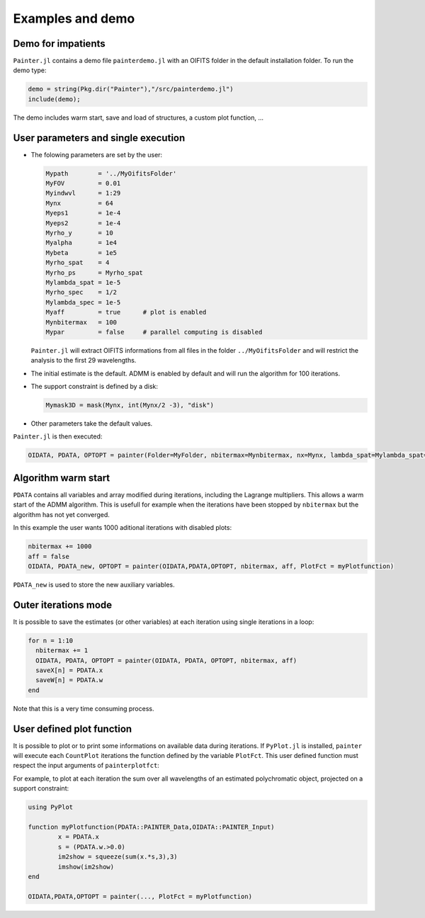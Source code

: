 .. _examples-label:

Examples and demo
=================

Demo for impatients
-------------------

``Painter.jl`` contains a demo file ``painterdemo.jl``
with an OIFITS folder in the default installation folder.
To run the demo type:

.. code:: julia

  demo = string(Pkg.dir("Painter"),"/src/painterdemo.jl")
  include(demo);

The demo includes warm start, save and load of structures, a custom plot function, ...

User parameters and single execution
------------------------------------

* The folowing parameters are set by the user:

  .. code:: julia

    Mypath        = '../MyOifitsFolder'
    MyFOV         = 0.01
    Myindwvl      = 1:29
    Mynx          = 64
    Myeps1        = 1e-4
    Myeps2        = 1e-4
    Myrho_y       = 10
    Myalpha       = 1e4
    Mybeta        = 1e5
    Myrho_spat    = 4
    Myrho_ps      = Myrho_spat
    Mylambda_spat = 1e-5
    Myrho_spec    = 1/2
    Mylambda_spec = 1e-5
    Myaff         = true      # plot is enabled
    Mynbitermax   = 100
    Mypar         = false     # parallel computing is disabled

  ``Painter.jl`` will extract OIFITS informations from all files in the folder ``../MyOifitsFolder`` and will restrict the analysis to the first 29 wavelengths.

* The initial estimate is the default.  ADMM is enabled by default and will run the algorithm for 100 iterations.
* The support constraint is defined by a disk:

  .. code:: julia

    Mymask3D = mask(Mynx, int(Mynx/2 -3), "disk")

* Other parameters take the default values.

``Painter.jl`` is then executed:

.. code:: julia

  OIDATA, PDATA, OPTOPT = painter(Folder=MyFolder, nbitermax=Mynbitermax, nx=Mynx, lambda_spat=Mylambda_spat=Mylambda_spat, lambda_spec=Mylambda_spec, rho_y= Myrho_y, rho_spat= Myrho_spat, rho_spec= Myrho_spec, rho_ps= Myrho_ps, alpha= Myalpha, beta=Mybeta, eps1=Myeps1, eps2=Myeps2, FOV= MyFOV, indwvl=Myindwvl, paral=Myparal)

Algorithm warm start
--------------------

``PDATA`` contains all variables and array modified during iterations, including the Lagrange
multipliers. This allows a warm start of the ADMM algorithm. This is usefull for example when
the iterations have been stopped by ``nbitermax`` but the algorithm has not yet converged.

In this example the user wants 1000 aditional iterations with disabled plots:

.. code:: julia

  nbitermax += 1000
  aff = false
  OIDATA, PDATA_new, OPTOPT = painter(OIDATA,PDATA,OPTOPT, nbitermax, aff, PlotFct = myPlotfunction)

``PDATA_new`` is used to store the new auxiliary variables.

Outer iterations mode
---------------------

It is possible to save the estimates (or other variables) at each iteration
using single iterations in a loop:

.. code:: julia

    for n = 1:10
      nbitermax += 1
      OIDATA, PDATA, OPTOPT = painter(OIDATA, PDATA, OPTOPT, nbitermax, aff)
      saveX[n] = PDATA.x
      saveW[n] = PDATA.w
    end

Note that this is a very time consuming process.

User defined plot function
--------------------------

It is possible to plot or to print some informations on available data during iterations.
If ``PyPlot.jl`` is installed, ``painter`` will execute each ``CountPlot`` iterations the function defined by the variable ``PlotFct``. This user defined function must respect the input arguments of ``painterplotfct``:

.. function:: myPlotfunction(PDATA::PAINTER_Data,OIDATA::PAINTER_Input)

For example, to plot at each iteration the sum over all wavelengths of an estimated polychromatic  object, projected on a support constraint:

.. code:: julia

	using PyPlot

	function myPlotfunction(PDATA::PAINTER_Data,OIDATA::PAINTER_Input)
		x = PDATA.x
		s = (PDATA.w.>0.0)
		im2show = squeeze(sum(x.*s,3),3)
		imshow(im2show)
	end

	OIDATA,PDATA,OPTOPT = painter(..., PlotFct = myPlotfunction)
